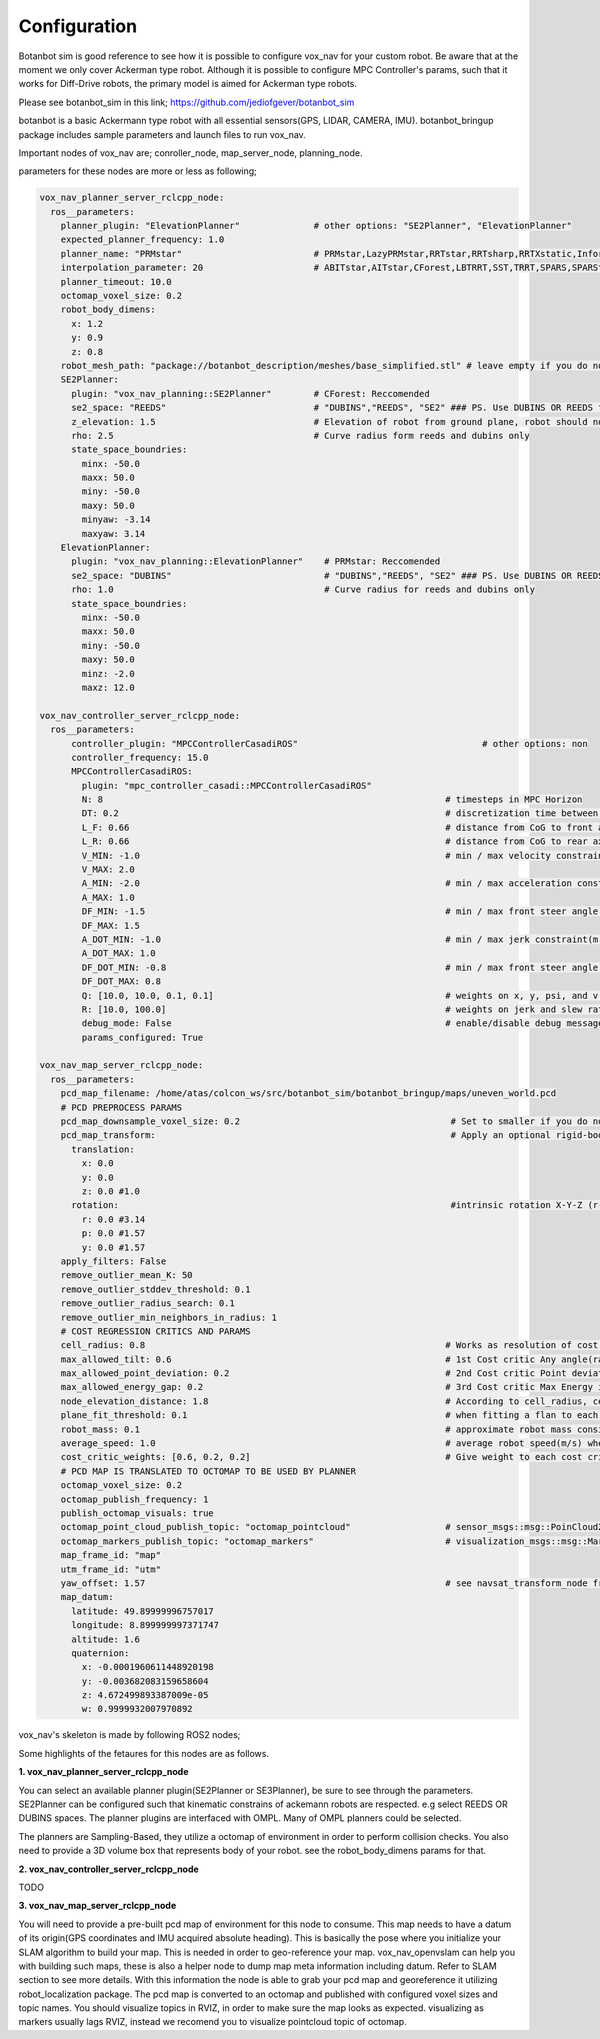
Configuration
========================================

Botanbot sim is good reference to see how it is possible to configure vox_nav for your custom robot.
Be aware that at the moment we only cover Ackerman type robot. 
Although it is possible to configure MPC Controller's params, such that it works for 
Diff-Drive robots, the primary model is aimed for Ackerman type robots.

Please see botanbot_sim in this link; https://github.com/jediofgever/botanbot_sim

botanbot is a basic Ackermann type robot with all essential sensors(GPS, LIDAR, CAMERA, IMU). 
botanbot_bringup package includes sample parameters and launch files to run vox_nav.

Important nodes of vox_nav are; conroller_node, map_server_node, planning_node. 

parameters for these nodes are more or less as following;

.. code-block:: yaml

  vox_nav_planner_server_rclcpp_node:
    ros__parameters:
      planner_plugin: "ElevationPlanner"              # other options: "SE2Planner", "ElevationPlanner"
      expected_planner_frequency: 1.0
      planner_name: "PRMstar"                         # PRMstar,LazyPRMstar,RRTstar,RRTsharp,RRTXstatic,InformedRRTstar,BITstar, 
      interpolation_parameter: 20                     # ABITstar,AITstar,CForest,LBTRRT,SST,TRRT,SPARS,SPARStwo,FMT,AnytimePathShortening
      planner_timeout: 10.0
      octomap_voxel_size: 0.2
      robot_body_dimens:
        x: 1.2
        y: 0.9
        z: 0.8
      robot_mesh_path: "package://botanbot_description/meshes/base_simplified.stl" # leave empty if you do not have one, robot_mesh_path: ""
      SE2Planner:
        plugin: "vox_nav_planning::SE2Planner"        # CForest: Reccomended
        se2_space: "REEDS"                            # "DUBINS","REEDS", "SE2" ### PS. Use DUBINS OR REEDS for Ackermann
        z_elevation: 1.5                              # Elevation of robot from ground plane, robot should not collide with plane                                      
        rho: 2.5                                      # Curve radius form reeds and dubins only
        state_space_boundries: 
          minx: -50.0
          maxx: 50.0
          miny: -50.0
          maxy: 50.0
          minyaw: -3.14
          maxyaw: 3.14
      ElevationPlanner: 
        plugin: "vox_nav_planning::ElevationPlanner"    # PRMstar: Reccomended
        se2_space: "DUBINS"                             # "DUBINS","REEDS", "SE2" ### PS. Use DUBINS OR REEDS for Ackermann
        rho: 1.0                                        # Curve radius for reeds and dubins only
        state_space_boundries:
          minx: -50.0
          maxx: 50.0
          miny: -50.0
          maxy: 50.0
          minz: -2.0
          maxz: 12.0

  vox_nav_controller_server_rclcpp_node:
    ros__parameters:
        controller_plugin: "MPCControllerCasadiROS"                                   # other options: non
        controller_frequency: 15.0
        MPCControllerCasadiROS:
          plugin: "mpc_controller_casadi::MPCControllerCasadiROS"
          N: 8                                                                 # timesteps in MPC Horizon
          DT: 0.2                                                              # discretization time between timesteps(s)
          L_F: 0.66                                                            # distance from CoG to front axle(m)
          L_R: 0.66                                                            # distance from CoG to rear axle(m)
          V_MIN: -1.0                                                          # min / max velocity constraint(m / s)
          V_MAX: 2.0
          A_MIN: -2.0                                                          # min / max acceleration constraint(m / s ^ 2)
          A_MAX: 1.0
          DF_MIN: -1.5                                                         # min / max front steer angle constraint(rad)
          DF_MAX: 1.5
          A_DOT_MIN: -1.0                                                      # min / max jerk constraint(m / s ^ 3)
          A_DOT_MAX: 1.0
          DF_DOT_MIN: -0.8                                                     # min / max front steer angle rate constraint(rad / s)
          DF_DOT_MAX: 0.8
          Q: [10.0, 10.0, 0.1, 0.1]                                            # weights on x, y, psi, and v.
          R: [10.0, 100.0]                                                     # weights on jerk and slew rate(steering angle derivative)
          debug_mode: False                                                    # enable/disable debug messages
          params_configured: True

  vox_nav_map_server_rclcpp_node:
    ros__parameters:
      pcd_map_filename: /home/atas/colcon_ws/src/botanbot_sim/botanbot_bringup/maps/uneven_world.pcd
      # PCD PREPROCESS PARAMS
      pcd_map_downsample_voxel_size: 0.2                                        # Set to smaller if you do not want downsample
      pcd_map_transform:                                                        # Apply an optional rigid-body transrom to pcd file
        translation:
          x: 0.0
          y: 0.0
          z: 0.0 #1.0
        rotation:                                                               #intrinsic rotation X-Y-Z (r-p-y)sequence
          r: 0.0 #3.14
          p: 0.0 #1.57
          y: 0.0 #1.57
      apply_filters: False
      remove_outlier_mean_K: 50
      remove_outlier_stddev_threshold: 0.1
      remove_outlier_radius_search: 0.1
      remove_outlier_min_neighbors_in_radius: 1
      # COST REGRESSION CRITICS AND PARAMS
      cell_radius: 0.8                                                         # Works as resolution of cost regression onto map
      max_allowed_tilt: 0.6                                                    # 1st Cost critic Any angle(radians) higher than this is marked as NON-traversable
      max_allowed_point_deviation: 0.2                                         # 2nd Cost critic Point deviation from plane, this could be viewed as roughness of each cell 
      max_allowed_energy_gap: 0.2                                              # 3rd Cost critic Max Energy in each cell, this is detemined by max height differnce between edge points of cell
      node_elevation_distance: 1.8                                             # According to cell_radius, cell centers are sampled from original point cloud map, they are elevated from the original cloud
      plane_fit_threshold: 0.1                                                 # when fitting a flan to each cell, a plane_fit_threshold is considered from plane fitting f PCL
      robot_mass: 0.1                                                          # approximate robot mass considering cell_radius
      average_speed: 1.0                                                       # average robot speed(m/s) when calcuating kinetic energy m = 0.5 * (m * pow(v,2))
      cost_critic_weights: [0.6, 0.2, 0.2]                                     # Give weight to each cost critic wen calculating final cost
      # PCD MAP IS TRANSLATED TO OCTOMAP TO BE USED BY PLANNER
      octomap_voxel_size: 0.2
      octomap_publish_frequency: 1
      publish_octomap_visuals: true
      octomap_point_cloud_publish_topic: "octomap_pointcloud"                  # sensor_msgs::msg::PoinCloud2 that represents octomap
      octomap_markers_publish_topic: "octomap_markers"                         # visualization_msgs::msg::MarkeArray that represents octomap
      map_frame_id: "map"
      utm_frame_id: "utm"
      yaw_offset: 1.57                                                         # see navsat_transform_node from robot_localization, this offset is needed to recorrect orientation of static map
      map_datum:
        latitude: 49.89999996757017
        longitude: 8.899999997371747
        altitude: 1.6
        quaternion:
          x: -0.0001960611448920198
          y: -0.003682083159658604
          z: 4.672499893387009e-05
          w: 0.9999932007970892


vox_nav's skeleton is made by following ROS2 nodes; 

Some highlights of the fetaures for this nodes are as follows.

**1. vox_nav_planner_server_rclcpp_node**

You can select an available planner plugin(SE2Planner or SE3Planner), be sure to see through the parameters. 
SE2Planner can be configured such that kinematic constrains
of ackemann robots are respected. e.g select REEDS OR DUBINS spaces.
The planner plugins are interfaced with OMPL. Many of OMPL planners could be selected. 

The planners are Sampling-Based, they utilize a octomap of environment in order to perform collision checks.
You also need to provide a 3D volume box that represents body of your robot. 
see the robot_body_dimens params for that.

**2. vox_nav_controller_server_rclcpp_node**

TODO


**3. vox_nav_map_server_rclcpp_node**
 
You will need to provide a pre-built pcd map of environment for this node to consume. 
This map needs to have a datum of its origin(GPS coordinates and IMU acquired absolute heading). 
This is basically the pose where you initialize your SLAM algorithm to build your map. 
This is needed in order to geo-reference your map.
vox_nav_openvslam can help you with building such maps, these is also a helper node to dump map meta information including datum.
Refer to SLAM section to see more details. 
With this information the node is able to grab your pcd map and georeference it utilizing robot_localization package. 
The pcd map is converted to an octomap and published with configured voxel sizes and topic names. 
You should visualize topics in RVIZ, in order to make sure the map looks as expected.
visualizing as markers usually lags RVIZ, instead we recomend you to visualize pointcloud topic of octomap.
